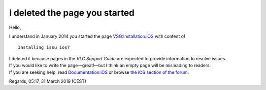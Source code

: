 I deleted the page you started
------------------------------

Hello,

I understand in January 2014 you started the page `VSG:Installation:iOS <VSG:Installation:iOS>`__ with content of

::

   Installing issu ios7

| I deleted it because pages in the *VLC Support Guide* are expected to provide information to resolve issues.
| If you would like to write the page—great!—but I think an empty page will be misleading to readers.
| If you are seeking help, read `Documentation:iOS <Documentation:iOS>`__ or browse `the iOS section of the forum <https://forum.videolan.org/viewforum.php?f=36>`__.

Regards, 05:17, 31 March 2019 (CEST)
